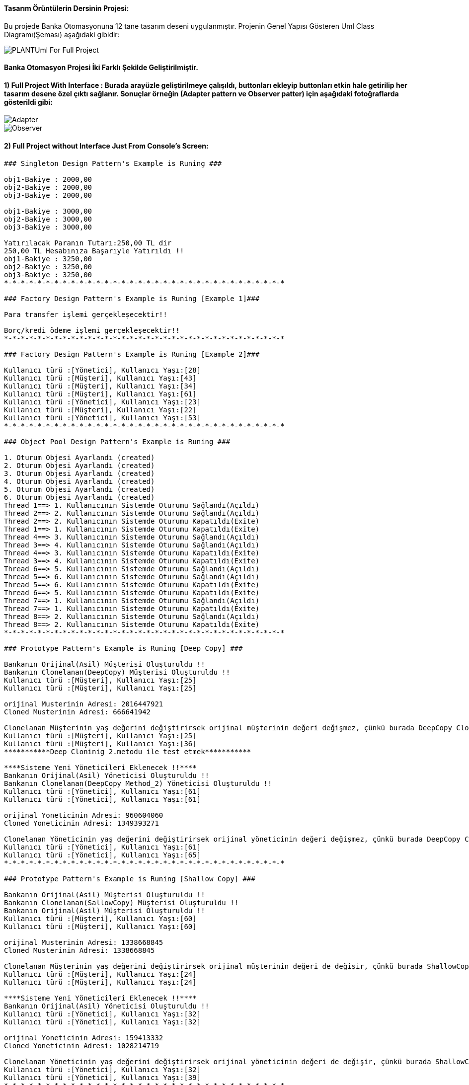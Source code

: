 #### Tasarım Örüntülerin Dersinin Projesi:

Bu projede Banka Otomasyonuna 12 tane tasarım deseni uygulanmıştır. Projenin Genel Yapısı Gösteren Uml Class Diagramı(Şeması) aşağıdaki gibidir:

image::Donem_Projesi_Uml/PLANTUml_For_Full_Project.png[]

#### Banka Otomasyon Projesi İki Farklı Şekilde Geliştirilmiştir. 
#### 1) Full Project With Interface : Burada arayüzle geliştirilmeye çalışıldı, buttonları ekleyip buttonları etkin hale getirilip her tasarım desene özel çıktı sağlanır. Sonuçlar örneğin (Adapter pattern ve Observer patter) için aşağıdaki fotoğraflarda gösterildi gibi:

image::Donem_Projesi_Uml/Adapter.PNG[]

image::Donem_Projesi_Uml/Observer.PNG[]

#### 2) Full Project without Interface Just From Console's Screen:
[Source,]
----
### Singleton Design Pattern's Example is Runing ###

obj1-Bakiye : 2000,00 
obj2-Bakiye : 2000,00 
obj3-Bakiye : 2000,00 

obj1-Bakiye : 3000,00 
obj2-Bakiye : 3000,00 
obj3-Bakiye : 3000,00 

Yatırılacak Paranın Tutarı:250,00 TL dir
250,00 TL Hesabınıza Başarıyle Yatırıldı !!
obj1-Bakiye : 3250,00 
obj2-Bakiye : 3250,00 
obj3-Bakiye : 3250,00 
*-*-*-*-*-*-*-*-*-*-*-*-*-*-*-*-*-*-*-*-*-*-*-*-*-*-*-*-*-*-*-*-*-*

### Factory Design Pattern's Example is Runing [Example 1]###

Para transfer işlemi gerçekleşecektir!!

Borç/kredi ödeme işlemi gerçekleşecektir!!
*-*-*-*-*-*-*-*-*-*-*-*-*-*-*-*-*-*-*-*-*-*-*-*-*-*-*-*-*-*-*-*-*-*

### Factory Design Pattern's Example is Runing [Example 2]###

Kullanıcı türü :[Yönetici], Kullanıcı Yaşı:[28]
Kullanıcı türü :[Müşteri], Kullanıcı Yaşı:[43]
Kullanıcı türü :[Müşteri], Kullanıcı Yaşı:[34]
Kullanıcı türü :[Müşteri], Kullanıcı Yaşı:[61]
Kullanıcı türü :[Yönetici], Kullanıcı Yaşı:[23]
Kullanıcı türü :[Müşteri], Kullanıcı Yaşı:[22]
Kullanıcı türü :[Yönetici], Kullanıcı Yaşı:[53]
*-*-*-*-*-*-*-*-*-*-*-*-*-*-*-*-*-*-*-*-*-*-*-*-*-*-*-*-*-*-*-*-*-*

### Object Pool Design Pattern's Example is Runing ###

1. Oturum Objesi Ayarlandı (created)
2. Oturum Objesi Ayarlandı (created)
3. Oturum Objesi Ayarlandı (created)
4. Oturum Objesi Ayarlandı (created)
5. Oturum Objesi Ayarlandı (created)
6. Oturum Objesi Ayarlandı (created)
Thread 1==> 1. Kullanıcının Sistemde Oturumu Sağlandı(Açıldı)
Thread 2==> 2. Kullanıcının Sistemde Oturumu Sağlandı(Açıldı)
Thread 2==> 2. Kullanıcının Sistemde Oturumu Kapatıldı(Exite)
Thread 1==> 1. Kullanıcının Sistemde Oturumu Kapatıldı(Exite)
Thread 4==> 3. Kullanıcının Sistemde Oturumu Sağlandı(Açıldı)
Thread 3==> 4. Kullanıcının Sistemde Oturumu Sağlandı(Açıldı)
Thread 4==> 3. Kullanıcının Sistemde Oturumu Kapatıldı(Exite)
Thread 3==> 4. Kullanıcının Sistemde Oturumu Kapatıldı(Exite)
Thread 6==> 5. Kullanıcının Sistemde Oturumu Sağlandı(Açıldı)
Thread 5==> 6. Kullanıcının Sistemde Oturumu Sağlandı(Açıldı)
Thread 5==> 6. Kullanıcının Sistemde Oturumu Kapatıldı(Exite)
Thread 6==> 5. Kullanıcının Sistemde Oturumu Kapatıldı(Exite)
Thread 7==> 1. Kullanıcının Sistemde Oturumu Sağlandı(Açıldı)
Thread 7==> 1. Kullanıcının Sistemde Oturumu Kapatıldı(Exite)
Thread 8==> 2. Kullanıcının Sistemde Oturumu Sağlandı(Açıldı)
Thread 8==> 2. Kullanıcının Sistemde Oturumu Kapatıldı(Exite)
*-*-*-*-*-*-*-*-*-*-*-*-*-*-*-*-*-*-*-*-*-*-*-*-*-*-*-*-*-*-*-*-*-*

### Prototype Pattern's Example is Runing [Deep Copy] ###

Bankanın Orijinal(Asil) Müşterisi Oluşturuldu !!
Bankanın Clonelanan(DeepCopy) Müşterisi Oluşturuldu !!
Kullanıcı türü :[Müşteri], Kullanıcı Yaşı:[25]
Kullanıcı türü :[Müşteri], Kullanıcı Yaşı:[25]

orijinal Musterinin Adresi: 2016447921
Cloned Musterinin Adresi: 666641942

Clonelanan Müşterinin yaş değerini değiştirirsek orijinal müşterinin değeri değişmez, çünkü burada DeepCopy Cloning uygulandi!!
Kullanıcı türü :[Müşteri], Kullanıcı Yaşı:[25]
Kullanıcı türü :[Müşteri], Kullanıcı Yaşı:[36]
***********Deep Cloninig 2.metodu ile test etmek***********

****Sisteme Yeni Yöneticileri Eklenecek !!****
Bankanın Orijinal(Asil) Yöneticisi Oluşturuldu !!
Bankanın Clonelanan(DeepCopy Method_2) Yöneticisi Oluşturuldu !!
Kullanıcı türü :[Yönetici], Kullanıcı Yaşı:[61]
Kullanıcı türü :[Yönetici], Kullanıcı Yaşı:[61]

orijinal Yoneticinin Adresi: 960604060
Cloned Yoneticinin Adresi: 1349393271

Clonelanan Yöneticinin yaş değerini değiştirirsek orijinal yöneticinin değeri değişmez, çünkü burada DeepCopy Cloning 2.metod uygulandi!!
Kullanıcı türü :[Yönetici], Kullanıcı Yaşı:[61]
Kullanıcı türü :[Yönetici], Kullanıcı Yaşı:[65]
*-*-*-*-*-*-*-*-*-*-*-*-*-*-*-*-*-*-*-*-*-*-*-*-*-*-*-*-*-*-*-*-*-*

### Prototype Pattern's Example is Runing [Shallow Copy] ###

Bankanın Orijinal(Asil) Müşterisi Oluşturuldu !!
Bankanın Clonelanan(SallowCopy) Müşterisi Oluşturuldu !!
Bankanın Orijinal(Asil) Müşterisi Oluşturuldu !!
Kullanıcı türü :[Müşteri], Kullanıcı Yaşı:[60]
Kullanıcı türü :[Müşteri], Kullanıcı Yaşı:[60]

orijinal Musterinin Adresi: 1338668845
Cloned Musterinin Adresi: 1338668845

Clonelanan Müşterinin yaş değerini değiştirirsek orijinal müşterinin değeri de değişir, çünkü burada ShallowCopy Cloning uygulandi!!
Kullanıcı türü :[Müşteri], Kullanıcı Yaşı:[24]
Kullanıcı türü :[Müşteri], Kullanıcı Yaşı:[24]

****Sisteme Yeni Yöneticileri Eklenecek !!****
Bankanın Orijinal(Asil) Yöneticisi Oluşturuldu !!
Kullanıcı türü :[Yönetici], Kullanıcı Yaşı:[32]
Kullanıcı türü :[Yönetici], Kullanıcı Yaşı:[32]

orijinal Yoneticinin Adresi: 159413332
Cloned Yoneticinin Adresi: 1028214719

Clonelanan Yöneticinin yaş değerini değiştirirsek orijinal yöneticinin değeri de değişir, çünkü burada ShallowCopy Cloning uygulandi!!
Kullanıcı türü :[Yönetici], Kullanıcı Yaşı:[32]
Kullanıcı türü :[Yönetici], Kullanıcı Yaşı:[39]
*-*-*-*-*-*-*-*-*-*-*-*-*-*-*-*-*-*-*-*-*-*-*-*-*-*-*-*-*-*-*-*-*-*

### Builder Design Pattern's Example is Runing [Example 2] ###

Transfer Edilecek Para Tutari : 50,25TL
Para Transferi İçin Kullanılacak Hesabın Hesap Bakiyesi: 1000 TL
Para Transferi İçin Kullanılan Hesabın Hesap Numarasi:1235 6786 8335 4467
Hesap Sahibinin Telefon Numarasi : +90 5647869843
**** !! Para transfer işlemi başarıyla gerçekleştirilmiştir !! ****
Transferislemi [islemTutari=50,25TL , hesapBakiye=1000TL , hesapNo=1235 6786 8335 4467, hesapSahibi_Telefon_No=+90 5647869843]

Yatırım Edilecek Para Tutari : 100,95TL
Para Yatirma İşlemi İçin Kullanılacak Hesabın Hesap Bakiyesi: 34500 TL
Para Yatırma İşlemi İçin Kullanılan Hesabın Hesap Numarasi:4789 6786 9084 3267
Hesap Sahibinin Telefon Numarasi : +90 5268692843
**** !! Hesabınıza para yatırma işlemi başarıyla gerçekleştirilmiştir !! ****
Yatirmaislemi [islemTutari= 100,95 TL, hesapBakiye= 34500 TL, hesapNo=4789 6786 9084 3267, hesapSahibi_Telefon_No=+90 5268692843]

*-*-*-*-*-*-*-*-*-*-*-*-*-*-*-*-*-*-*-*-*-*-*-*-*-*-*-*-*-*-*-*-*-*

### Builder Design Pattern's Example is Runing ###

Kullanici adi=Saliha, kullanici soyadi=Uslu, age=30, TC_No=99345678930, Telefon_No=1234567, kullanici_adresi=Fake address 1234

Kullanici adi=Can, kullanici soyadi=Demir, age=30, TC_No=99336798930, Telefon_No=12967567, kullanici_adresi=Fake address 6588
*-*-*-*-*-*-*-*-*-*-*-*-*-*-*-*-*-*-*-*-*-*-*-*-*-*-*-*-*-*-*-*-*-*

### Abstract Factory Pattern's Example is Runing ###

YatirmaIslemiFactory'i Kullanarak Yatırma İşlemi ve Sorumlusu Olan Müşteri Kullanıcımızı Oluşturuluyor:
Hesaba para yatırma işlemi müşteri tarafından gerçekleştirilecektir!!
Kullanıcı türü :[Müşteri], Kullanıcı Yaşı:[44]

TransferIslemiFactory'i Kullanarak Transfer İşlemi ve Sorumlusu Olan Yönetici Kullanıcımızı Oluşturuluyor: 
Para transfer ettirme işlemi yönetici tarafından gerçekleştirilecektir!!
Kullanıcı türü :[Yönetici], Kullanıcı Yaşı:[37]

*-*-*-*-*-*-*-*-*-*-*-*-*-*-*-*-*-*-*-*-*-*-*-*-*-*-*-*-*-*-*-*-*-*

### Iterator Design Pattern's Example is Runing ###

--> Iterator Vasıtası İle Sistemin Müşterilerin Bilgileri Geri Göndermek!!

musteri_adi=Muhammed, musteri_soyadi=Kaya, age=24, kullanici_turu=Müşteri
musteri_adi=Caner, musteri_soyadi=Bulut, age=30, kullanici_turu=Müşteri
musteri_adi=Esma, musteri_soyadi=Bodur, age=27, kullanici_turu=Müşteri

--> Iterator Vasıtası İle Sistemin Yöneticilerin Bilgileri Geri Göndermek!!

yönetici_adi=Ahmet, yönetici_soyadi=Akbulut, age=45, kullanici_turu=Yönetici
yönetici_adi=Unal, yönetici_soyadi=Sayar, age=50, kullanici_turu=Yönetici
yönetici_adi=Merve, yönetici_soyadi=Ateş, age=37, kullanici_turu=Yönetici
*-*-*-*-*-*-*-*-*-*-*-*-*-*-*-*-*-*-*-*-*-*-*-*-*-*-*-*-*-*-*-*-*-*

### Observer Design Pattern's Example is Runing ###

Aykut Demir :: Kampanya Mesaji yoktur !!
Merve DoğanAy :: Kampanya Mesaji yoktur !!
Topic'a gönderilen kampanya mesajın bilgileri: 
Kampanyanın Başlığı: İlk Kampanyamız,
Kampanyanın İçeriği: Kampanyamiz Altin dovizi alimi ile ilgilidir, Kampanyanın Süresi:1 aydır
Aykut Demir :: Kampanya Mesaji vardir !! ==> Kampanyanın İçeriği: Kampanyamiz Altin dovizi alimi ile ilgilidir
Alp Erdoğan :: Kampanya Mesaji vardir !! ==> Kampanyanın İçeriği: Kampanyamiz Altin dovizi alimi ile ilgilidir
Merve DoğanAy :: Kampanya Mesaji vardir !! ==> Kampanyanın İçeriği: Kampanyamiz Altin dovizi alimi ile ilgilidir
---------------------------------------------------

Topic'a gönderilen kampanya mesajın bilgileri: 
Kampanyanın Başlığı: 2. Kampanyamız,
Kampanyanın İçeriği: Çocukların geleceği için kumbara kampanyasına katılın, Kampanyanın Süresi:2 aydır
Aykut Demir :: Kampanya Mesaji vardir !! ==> Kampanyanın İçeriği: Çocukların geleceği için kumbara kampanyasına katılın
Merve DoğanAy :: Kampanya Mesaji vardir !! ==> Kampanyanın İçeriği: Çocukların geleceği için kumbara kampanyasına katılın
---------------------------------------------------

*-*-*-*-*-*-*-*-*-*-*-*-*-*-*-*-*-*-*-*-*-*-*-*-*-*-*-*-*-*-*-*-*-*

### Mediator Design Pattern's Example is Runing ###

Istanbul Banka Şübesi Tarafından bu mesaj gönderildi : Tüm Şübelere Dikkatine 1. Bilgilendirme mesaji !!!
Ankara Banka Şübesi Tarafından bu mesaj alındı : Tüm Şübelere Dikkatine 1. Bilgilendirme mesaji !!!
İzmir Banka Şübesi Tarafından bu mesaj alındı : Tüm Şübelere Dikkatine 1. Bilgilendirme mesaji !!!
Bursa Banka Şübesi Tarafından bu mesaj alındı : Tüm Şübelere Dikkatine 1. Bilgilendirme mesaji !!!

Bursa Banka Şübesi Tarafından bu mesaj gönderildi : Tüm Şübelere Dikkatine 2. Bilgilendirme mesaji !!!
Istanbul Banka Şübesi Tarafından bu mesaj alındı : Tüm Şübelere Dikkatine 2. Bilgilendirme mesaji !!!
Ankara Banka Şübesi Tarafından bu mesaj alındı : Tüm Şübelere Dikkatine 2. Bilgilendirme mesaji !!!
İzmir Banka Şübesi Tarafından bu mesaj alındı : Tüm Şübelere Dikkatine 2. Bilgilendirme mesaji !!!
*-*-*-*-*-*-*-*-*-*-*-*-*-*-*-*-*-*-*-*-*-*-*-*-*-*-*-*-*-*-*-*-*-*

### Memento Design Pattern's Example is Runing ###

Banka hesabinin şimdiki Durumu: Donduruldu
Hesabın Kaydedilen İlk Durumu: Açık
Hesabın Kaydedilen İkinci Durumu: Kapatıldı
*-*-*-*-*-*-*-*-*-*-*-*-*-*-*-*-*-*-*-*-*-*-*-*-*-*-*-*-*-*-*-*-*-*

### Adapter Design Pattern's Example is Runing ###

Alışverişte Kullanılan Para Birimi: Türk Lirası
Alışverişte kullanılacak para miktarı = 1250,00 TL
Türk Lirası değeri Dolar cinsinden ==> 1 TL = 0.1653 Dolar 

Alışverişte Kullanılan Para Birimi: Dolar (USD)
Alışverişte kullanılacak para miktarı = 206,82 Dolar(USD)
Dolar değeri Türk Lirası cinsinden ==> 1 Dolar = 6.044 TL 

--------------------------------------------------------

*-*-*-*-*-*-*-*-*-*-*-*-*-*-*-*-*-*-*-*-*-*-*-*-*-*-*-*-*-*-*-*-*-*


----
